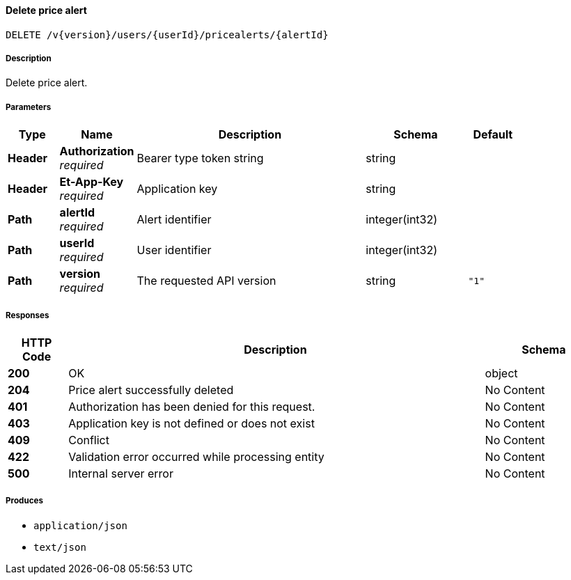
[[_pricealerts_deletepricealert]]
==== Delete price alert
....
DELETE /v{version}/users/{userId}/pricealerts/{alertId}
....


===== Description
Delete price alert.


===== Parameters

[options="header", cols=".^2,.^3,.^9,.^4,.^2"]
|===
|Type|Name|Description|Schema|Default
|**Header**|**Authorization** +
__required__|Bearer type token string|string|
|**Header**|**Et-App-Key** +
__required__|Application key|string|
|**Path**|**alertId** +
__required__|Alert identifier|integer(int32)|
|**Path**|**userId** +
__required__|User identifier|integer(int32)|
|**Path**|**version** +
__required__|The requested API version|string|`"1"`
|===


===== Responses

[options="header", cols=".^2,.^14,.^4"]
|===
|HTTP Code|Description|Schema
|**200**|OK|object
|**204**|Price alert successfully deleted|No Content
|**401**|Authorization has been denied for this request.|No Content
|**403**|Application key is not defined or does not exist|No Content
|**409**|Conflict|No Content
|**422**|Validation error occurred while processing entity|No Content
|**500**|Internal server error|No Content
|===


===== Produces

* `application/json`
* `text/json`



